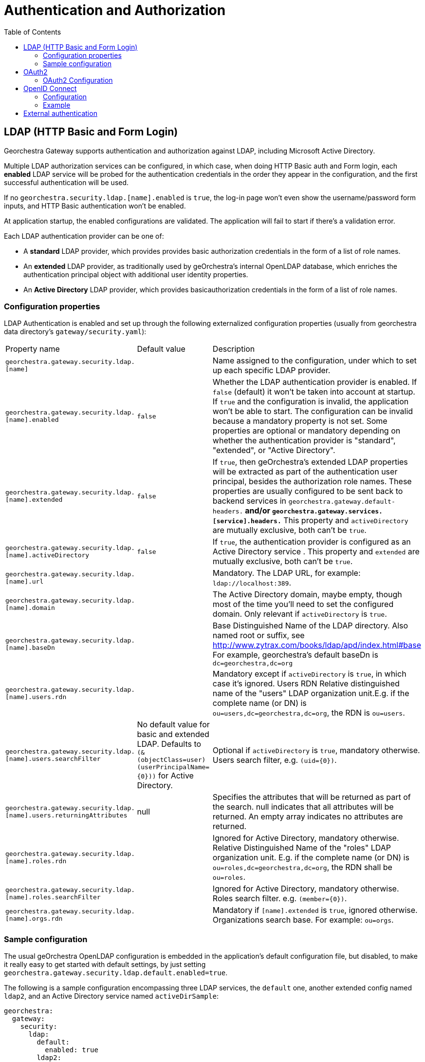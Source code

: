 = Authentication and Authorization
:toc:
:toc-placement!:


toc::[]


== LDAP (HTTP Basic and Form Login)

Georchestra Gateway supports authentication and authorization against LDAP,
including Microsoft Active Directory.

Multiple LDAP authorization services can be configured, in which case, when
doing HTTP Basic auth and Form login, each **enabled** LDAP service will be
probed for the authentication credentials in the order they appear in the
configuration, and the first successful authentication will be used.

If no `georchestra.security.ldap.[name].enabled` is `true`, the log-in page won't
even show the username/password form inputs, and HTTP Basic authentication won't be
enabled.

At application startup, the enabled configurations are validated. The application
will fail to start if there's a validation error.

Each LDAP authentication provider can be one of:

* A **standard** LDAP provider, which provides provides basic authorization
credentials in the form of a list of role names.
* An **extended** LDAP provider, as traditionally used by geOrchestra's
internal OpenLDAP database, which enriches the authentication principal
object with additional user identity properties.
* An **Active Directory** LDAP provider, which provides basicauthorization
credentials in the form of a list of role names.

=== Configuration properties

LDAP Authentication is enabled and set up through the following
externalized configuration properties (usually from georchestra data
directory's `gateway/security.yaml`):

|===
|Property name | Default value | Description
|`georchestra.gateway.security.ldap.[name]`
|
|Name assigned to the configuration, under which to set up each specific LDAP provider.

|`georchestra.gateway.security.ldap.[name].enabled`
|`false`
|Whether the LDAP authentication provider is enabled. If `false` (default) it won't be taken into account at startup. If `true` and the configuration is invalid, the application won't be able to
start. The configuration can be invalid because a mandatory property is not set. Some properties
are optional or mandatory depending on whether the authentication provider is "standard", "extended",
or "Active Directory".

|`georchestra.gateway.security.ldap.[name].extended`
|`false`
|If `true`, then geOrchestra's extended LDAP properties will be extracted as part of the authentication
user principal, besides the authorization role names. These properties are usually configured to be sent back to backend services in `georchestra.gateway.default-headers.*` and/or
`georchestra.gateway.services.[service].headers.*` This property and `activeDirectory` are mutually
exclusive, both can't be `true`.

|`georchestra.gateway.security.ldap.[name].activeDirectory`
|`false`
|If `true`, the authentication provider is configured as an Active Directory service . This property and `extended` are mutually exclusive, both can't be `true`.

|`georchestra.gateway.security.ldap.[name].url`
|
|Mandatory. The LDAP URL, for example: `ldap://localhost:389`.

|`georchestra.gateway.security.ldap.[name].domain`
|
|The Active Directory domain, maybe empty, though most of the time you'll need to set the configured domain. Only relevant if `activeDirectory` is `true`.

|`georchestra.gateway.security.ldap.[name].baseDn`
|
|Base Distinguished Name of the LDAP directory.
Also named root or suffix, see http://www.zytrax.com/books/ldap/apd/index.html#base
For example, georchestra's default baseDn is `dc=georchestra,dc=org`

|`georchestra.gateway.security.ldap.[name].users.rdn`
|
|Mandatory except if `activeDirectory` is `true`, in which case it's ignored. Users RDN Relative
distinguished name of the "users" LDAP organization unit.E.g. if the complete name (or DN)
is `ou=users,dc=georchestra,dc=org`, the RDN is `ou=users`.

|`georchestra.gateway.security.ldap.[name].users.searchFilter`
|No default value for basic and extended LDAP. Defaults to `(&(objectClass=user)(userPrincipalName={0}))` for Active Directory.
|Optional if `activeDirectory` is `true`, mandatory otherwise. Users search filter,
e.g. `(uid={0})`.

|`georchestra.gateway.security.ldap.[name].users.returningAttributes`
|null
|Specifies the attributes that will be returned as part of the search. null indicates
that all attributes will be returned. An empty array indicates no attributes are returned.

|`georchestra.gateway.security.ldap.[name].roles.rdn`
|
|Ignored for Active Directory, mandatory otherwise. Relative Distinguished Name of the "roles" LDAP organization unit. E.g. if the complete name (or DN) is `ou=roles,dc=georchestra,dc=org`,
the RDN shall be `ou=roles`.

|`georchestra.gateway.security.ldap.[name].roles.searchFilter`
|
|Ignored for Active Directory, mandatory otherwise. Roles search filter. e.g. `(member={0})`.

|`georchestra.gateway.security.ldap.[name].orgs.rdn`
|
| Mandatory if `[name].extended` is `true`, ignored otherwise. Organizations search base.
For example: `ou=orgs`.
|===

=== Sample configuration

The usual geOrchestra OpenLDAP configuration is embedded in the application's
default configuration file, but disabled, to make it really easy to get started
with default settings, by just setting `georchestra.gateway.security.ldap.default.enabled=true`.

The following is a sample configuration encompassing three LDAP services, the `default` one,
another extended config named `ldap2`, and an Active Directory service named `activeDirSample`:

[source,yaml]
----
georchestra:
  gateway:
    security:
      ldap:
        default:
          enabled: true
        ldap2:
          enabled: false
          extended: true
          url: ${ldapScheme}://${ldapHost}:${ldapPort}
          baseDn: ${ldapBaseDn:dc=georchestra,dc=org}
          users:
            rdn: ${ldapUsersRdn:ou=users}
            searchFilter: ${ldapUserSearchFilter:(uid={0})}
            returningAttributes: custom_id,isMemberOf
          roles:
            rdn: ${ldapRolesRdn:ou=roles}
            searchFilter: ${ldapRolesSearchFilter:(member={0})}
          orgs:
            rdn: ${ldapOrgsRdn:ou=orgs}
        activeDirSample:
          enabled: false
          activeDirectory: true
          url: ldap://test.activedirectory.com:389
          domain: test.georchestra.org
          baseDn: dc=georchestra,dc=org
          users.searchFilter: (&(objectClass=user)(userPrincipalName={0}))
----


== OAuth2

=== OAuth2 Configuration

== OpenID Connect

=== Configuration

Both standard and non-standard claims can be used to set the `GeorchestraUser`'s
`organization` short name and `roles` properties using JSONPath expressions with
`OidcUser#getClaims():Map<String, Object>` as the expresion's root object.

> `org.springframework.security.oauth2.core.oidc.user.OidcUser`

|===
|Property name | Default value | Description
|`georchestra.gateway.security.oidc.claims.id.path`
|Defaults to the standard "sub" claim (subject identifier)
|JSONPath expression to extract the user identifier from the OIDC claims map

|`georchestra.gateway.security.oidc.claims.organization.path`
|
|JSONPath expression to extract the organization short name from the OIDC claims map

|`georchestra.gateway.security.oidc.claims.roles.json.path`
| 
|JSONPath expression to extract the user role names from the OIDC claims map

|`georchestra.gateway.security.oidc.claims.roles.uppercase`
| true
|Whether to return mapped role names as upper-case.

|`georchestra.gateway.security.oidc.claims.roles.normalize`
| true
|Whether to remove special characters and replace spaces by underscores.

|`georchestra.gateway.security.oidc.claims.roles.append`
| true
|Whether to append (`true`) the resolved role names to the roles given by the OAuth2 authentication, or replace them (`false`).
|===

=== Example

Take as example the following claims provided by an OIDC ID Token:

[source,json]
----
{
    "icuid": "abc123",
    "family_name": "Doe",
    "given_name": "John",
    "locale": "en-US",
    "name": "John Doe",
    "preferred_username": "jd@example.com",
    "sub": "...",
    "updated_at": 1490198843,
    "groups": [
        "GDI Planer",
        "GDI Editor (exten)"
    ],
    "PartyOrganisationID": "6007280321"
}
----

The following configuration properties can be used to extract the user id from the
`icuid` claim, the role names from the `groups` claim,
and the organization's short name from the `PartyOrganisationID` claim:

[source,yaml]
----
georchestra:
  gateway:
    security:
      oidc:
        # Configure mappings of custom IDToken claims to roles and org name
        claims:
          # JSONPath expression to extract the user id from a non-standard claim. Otherwise defaults to the "sub" claim (subject identifier)
          id.path: "$.icuid"
          # JSONPath expression to extract the organization identifier conveyed as
          # the sec-org request header to backend georchestra services
          organization.path: "$.PartyOrganisationID"
          roles:
              #  List of JSONPath expressions to extract additional role names
              # conveyed as the sec-roles request header to backend georchestra services.
              #  The ICU IDToken `PartyOrganisationID` attribute is converted to role `ORG_<orgid>`
              # and added first to the list due to a bug in Geofence that will only consider the
              # first role when resolving the user's data access rules.
              #  The "$.groups_json..['name']" JSONPath expression will extract all role names
              # from the IDToken's custom `groups_json` claim.
              #  For a sample IDToken containing the following properties:
              # 
              # {
              # "authorities": [
              #       {
              #         "authority": "ROLE_USER",
              #         "attributes": {
              #           "PartyOrganisationID": 6007280321, 
              #           "groups_json": [ [ {"name": "GDI Planer"}, {"name": "GDI Editor (extern)"} ] ]
              #         }
              #       }
              #  ]
              # }
              #
              # The resulting list of roles will be ["ORG_6007280321", "GDI_PLANER_EXTERN", "GDI_EDITOR_EXTERN"]
              # and the request header will be `sec-roles: ROLE_ORG_6007280321;ROLE_GDI_PLANER;ROLE_GDI_EDITOR_EXTERN;ROLE_USER`
              json.path:
              - "$.concat(\"ORG_\", $.PartyOrganisationID)"
              - "$.groups_json..['name']"
              uppercase: true
              normalize: true
              append: true
----

Resulting in the following property values for the `GeorchestraUser` instance associated to the request:

```
roles = ["ROLE_GDI_PLANER", "ROLE_GDI_EDITOR_EXTERN"]
organization = "6007280321"
```

Which the gateway will then convey to the proxied services as the following request headers:

```
sec-roles: ROLE_ORG_6007280321;ROLE_GDI_PLANER;ROLE_GDI_EDITOR;ROLE_USER
sec-org: 6007280321
```

== External authentication
Whenever an external authentication is used (OAuth2 or external IDP), a new attribute is added to Header, named :
```
sec-external-authentication
```
which is set to "true" in this case.

This allows the proxified webapps to adapt their behaviour consequently:
as an example, it does not make sense to display a password update form in the geOrchestra
console if the user is logged in via a third party identity provider. +
Having the flag passed in the HTTP headers allows to enable or disable such a functionality.
